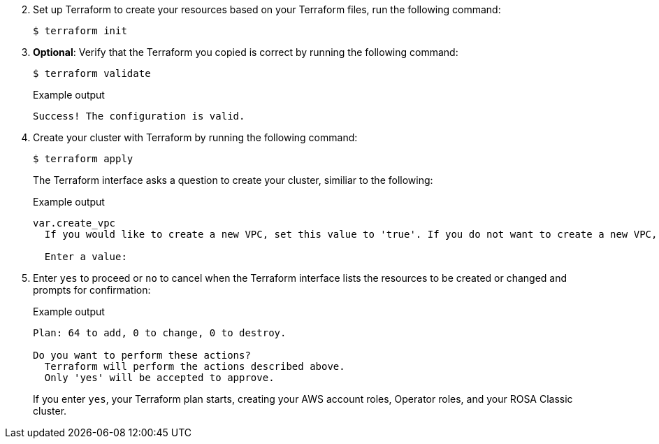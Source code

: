 // Text snippet included in the following assemblies:
//
// * applications/deployments/what-deployments-are.adoc
// * applications/deployments/managing-deployment-processes.adoc
//
// Text snippet included in the following modules:
//
// * modules/deployments-deploymentconfigs.adoc
// * modules/deployments-comparing-deploymentconfigs.adoc

:_mod-docs-content-type: SNIPPET

[start=2]
. Set up Terraform to create your resources based on your Terraform files, run the following command:
+
[source,terminal]
----
$ terraform init
----

. *Optional*: Verify that the Terraform you copied is correct by running the following command:
+
[source,terminal]
----
$ terraform validate
----
+
.Example output
+
[source,terminal]
----
Success! The configuration is valid.
----

. Create your cluster with Terraform by running the following command:
+
[source,terminal]
----
$ terraform apply
----
+
The Terraform interface asks a question to create your cluster, similiar to the following:
+
.Example output
[source,terminal]
----
var.create_vpc
  If you would like to create a new VPC, set this value to 'true'. If you do not want to create a new VPC, set this value to 'false'.

  Enter a value: 
----

. Enter `yes` to proceed or `no` to cancel when the Terraform interface lists the resources to be created or changed and prompts for confirmation:
+
.Example output
[source,terminal]
----
Plan: 64 to add, 0 to change, 0 to destroy.

Do you want to perform these actions?
  Terraform will perform the actions described above.
  Only 'yes' will be accepted to approve.
----
+
If you enter `yes`, your Terraform plan starts, creating your AWS account roles, Operator roles, and your ROSA Classic cluster.